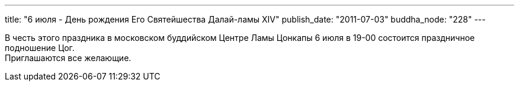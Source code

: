 ---
title: "6 июля - День рождения Его Святейшества Далай-ламы XIV"
publish_date: "2011-07-03"
buddha_node: "228"
---

В честь этого праздника в московском буддийском Центре Ламы Цонкапы 6
июля в 19-00 состоится праздничное подношение Цог. +
 Приглашаются все желающие.

